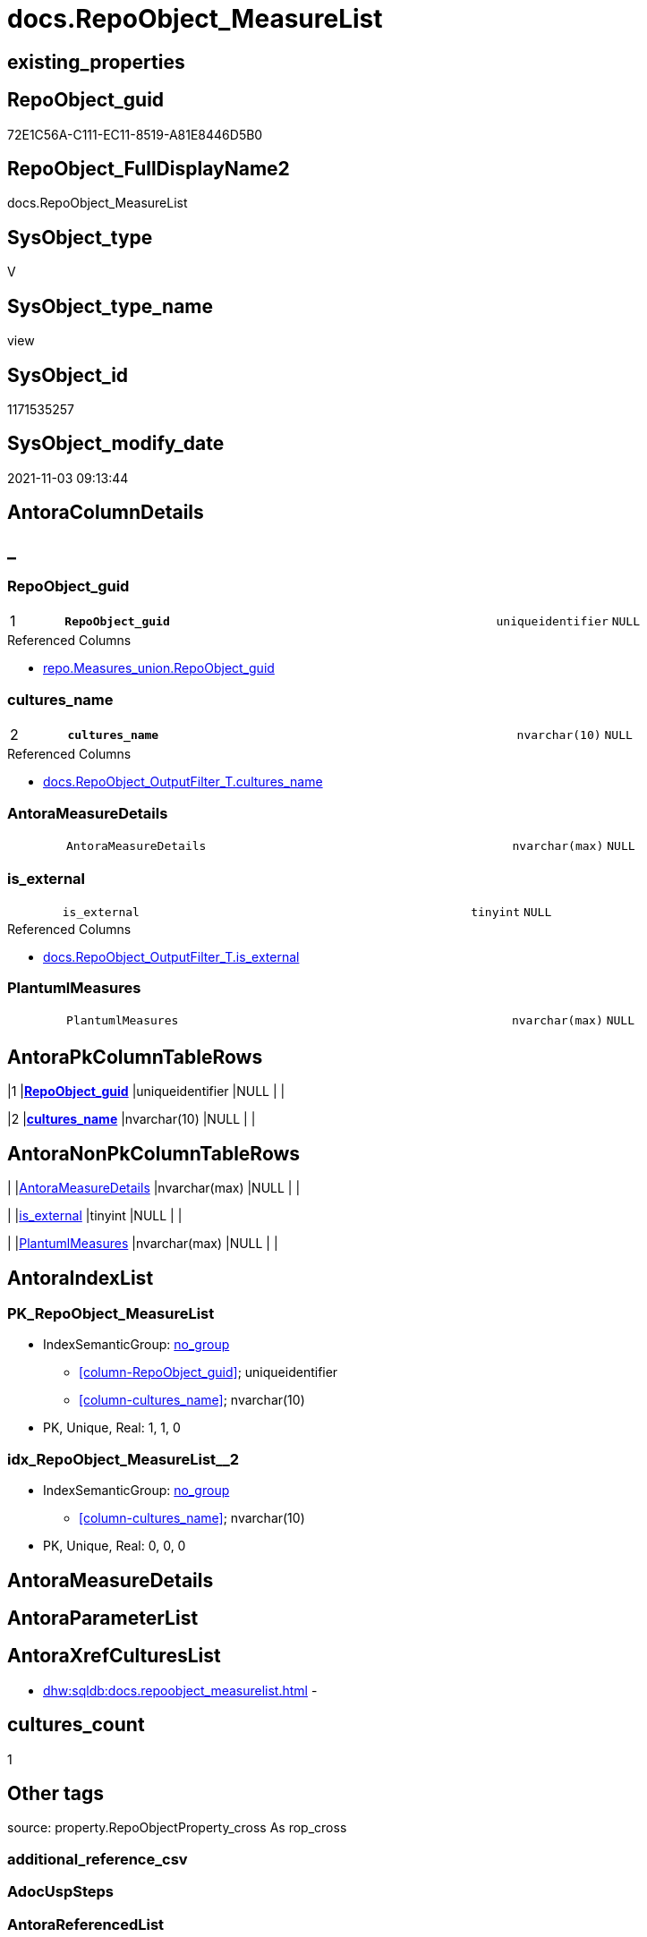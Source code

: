 // tag::HeaderFullDisplayName[]
= docs.RepoObject_MeasureList
// end::HeaderFullDisplayName[]

== existing_properties

// tag::existing_properties[]
:ExistsProperty--antorareferencedlist:
:ExistsProperty--antorareferencinglist:
:ExistsProperty--is_repo_managed:
:ExistsProperty--is_ssas:
:ExistsProperty--pk_index_guid:
:ExistsProperty--pk_indexpatterncolumndatatype:
:ExistsProperty--pk_indexpatterncolumnname:
:ExistsProperty--referencedobjectlist:
:ExistsProperty--sql_modules_definition:
:ExistsProperty--FK:
:ExistsProperty--AntoraIndexList:
:ExistsProperty--Columns:
// end::existing_properties[]

== RepoObject_guid

// tag::RepoObject_guid[]
72E1C56A-C111-EC11-8519-A81E8446D5B0
// end::RepoObject_guid[]

== RepoObject_FullDisplayName2

// tag::RepoObject_FullDisplayName2[]
docs.RepoObject_MeasureList
// end::RepoObject_FullDisplayName2[]

== SysObject_type

// tag::SysObject_type[]
V 
// end::SysObject_type[]

== SysObject_type_name

// tag::SysObject_type_name[]
view
// end::SysObject_type_name[]

== SysObject_id

// tag::SysObject_id[]
1171535257
// end::SysObject_id[]

== SysObject_modify_date

// tag::SysObject_modify_date[]
2021-11-03 09:13:44
// end::SysObject_modify_date[]

== AntoraColumnDetails

// tag::AntoraColumnDetails[]
[discrete]
== _


[#column-repoobjectunderlineguid]
=== RepoObject_guid

[cols="d,8m,m,m,m,d"]
|===
|1
|*RepoObject_guid*
|uniqueidentifier
|NULL
|
|
|===

.Referenced Columns
--
* xref:repo.measures_union.adoc#column-repoobjectunderlineguid[+repo.Measures_union.RepoObject_guid+]
--


[#column-culturesunderlinename]
=== cultures_name

[cols="d,8m,m,m,m,d"]
|===
|2
|*cultures_name*
|nvarchar(10)
|NULL
|
|
|===

.Referenced Columns
--
* xref:docs.repoobject_outputfilter_t.adoc#column-culturesunderlinename[+docs.RepoObject_OutputFilter_T.cultures_name+]
--


[#column-antorameasuredetails]
=== AntoraMeasureDetails

[cols="d,8m,m,m,m,d"]
|===
|
|AntoraMeasureDetails
|nvarchar(max)
|NULL
|
|
|===


[#column-isunderlineexternal]
=== is_external

[cols="d,8m,m,m,m,d"]
|===
|
|is_external
|tinyint
|NULL
|
|
|===

.Referenced Columns
--
* xref:docs.repoobject_outputfilter_t.adoc#column-isunderlineexternal[+docs.RepoObject_OutputFilter_T.is_external+]
--


[#column-plantumlmeasures]
=== PlantumlMeasures

[cols="d,8m,m,m,m,d"]
|===
|
|PlantumlMeasures
|nvarchar(max)
|NULL
|
|
|===


// end::AntoraColumnDetails[]

== AntoraPkColumnTableRows

// tag::AntoraPkColumnTableRows[]
|1
|*<<column-repoobjectunderlineguid>>*
|uniqueidentifier
|NULL
|
|

|2
|*<<column-culturesunderlinename>>*
|nvarchar(10)
|NULL
|
|




// end::AntoraPkColumnTableRows[]

== AntoraNonPkColumnTableRows

// tag::AntoraNonPkColumnTableRows[]


|
|<<column-antorameasuredetails>>
|nvarchar(max)
|NULL
|
|

|
|<<column-isunderlineexternal>>
|tinyint
|NULL
|
|

|
|<<column-plantumlmeasures>>
|nvarchar(max)
|NULL
|
|

// end::AntoraNonPkColumnTableRows[]

== AntoraIndexList

// tag::AntoraIndexList[]

[#index-pkunderlinerepoobjectunderlinemeasurelist]
=== PK_RepoObject_MeasureList

* IndexSemanticGroup: xref:other/indexsemanticgroup.adoc#startbnoblankgroupendb[no_group]
+
--
* <<column-RepoObject_guid>>; uniqueidentifier
* <<column-cultures_name>>; nvarchar(10)
--
* PK, Unique, Real: 1, 1, 0


[#index-idxunderlinerepoobjectunderlinemeasurelistunderlineunderline2]
=== idx_RepoObject_MeasureList++__++2

* IndexSemanticGroup: xref:other/indexsemanticgroup.adoc#startbnoblankgroupendb[no_group]
+
--
* <<column-cultures_name>>; nvarchar(10)
--
* PK, Unique, Real: 0, 0, 0

// end::AntoraIndexList[]

== AntoraMeasureDetails

// tag::AntoraMeasureDetails[]

// end::AntoraMeasureDetails[]

== AntoraParameterList

// tag::AntoraParameterList[]

// end::AntoraParameterList[]

== AntoraXrefCulturesList

// tag::AntoraXrefCulturesList[]
* xref:dhw:sqldb:docs.repoobject_measurelist.adoc[] - 
// end::AntoraXrefCulturesList[]

== cultures_count

// tag::cultures_count[]
1
// end::cultures_count[]

== Other tags

source: property.RepoObjectProperty_cross As rop_cross


=== additional_reference_csv

// tag::additional_reference_csv[]

// end::additional_reference_csv[]


=== AdocUspSteps

// tag::adocuspsteps[]

// end::adocuspsteps[]


=== AntoraReferencedList

// tag::antorareferencedlist[]
* xref:docs.fs_cleanstringforanchorid.adoc[]
* xref:docs.fs_cleanstringforheader.adoc[]
* xref:docs.fs_cleanstringforpuml.adoc[]
* xref:docs.repoobject_outputfilter_t.adoc[]
* xref:repo.measures_union.adoc[]
* xref:ssas.measures_translation_displayfolder_union.adoc[]
// end::antorareferencedlist[]


=== AntoraReferencingList

// tag::antorareferencinglist[]
* xref:docs.repoobject_adoc.adoc[]
* xref:docs.repoobject_plantuml_entity.adoc[]
// end::antorareferencinglist[]


=== Description

// tag::description[]

// end::description[]


=== ExampleUsage

// tag::exampleusage[]

// end::exampleusage[]


=== exampleUsage_2

// tag::exampleusage_2[]

// end::exampleusage_2[]


=== exampleUsage_3

// tag::exampleusage_3[]

// end::exampleusage_3[]


=== exampleUsage_4

// tag::exampleusage_4[]

// end::exampleusage_4[]


=== exampleUsage_5

// tag::exampleusage_5[]

// end::exampleusage_5[]


=== exampleWrong_Usage

// tag::examplewrong_usage[]

// end::examplewrong_usage[]


=== has_execution_plan_issue

// tag::has_execution_plan_issue[]

// end::has_execution_plan_issue[]


=== has_get_referenced_issue

// tag::has_get_referenced_issue[]

// end::has_get_referenced_issue[]


=== has_history

// tag::has_history[]

// end::has_history[]


=== has_history_columns

// tag::has_history_columns[]

// end::has_history_columns[]


=== InheritanceType

// tag::inheritancetype[]

// end::inheritancetype[]


=== is_persistence

// tag::is_persistence[]

// end::is_persistence[]


=== is_persistence_check_duplicate_per_pk

// tag::is_persistence_check_duplicate_per_pk[]

// end::is_persistence_check_duplicate_per_pk[]


=== is_persistence_check_for_empty_source

// tag::is_persistence_check_for_empty_source[]

// end::is_persistence_check_for_empty_source[]


=== is_persistence_delete_changed

// tag::is_persistence_delete_changed[]

// end::is_persistence_delete_changed[]


=== is_persistence_delete_missing

// tag::is_persistence_delete_missing[]

// end::is_persistence_delete_missing[]


=== is_persistence_insert

// tag::is_persistence_insert[]

// end::is_persistence_insert[]


=== is_persistence_truncate

// tag::is_persistence_truncate[]

// end::is_persistence_truncate[]


=== is_persistence_update_changed

// tag::is_persistence_update_changed[]

// end::is_persistence_update_changed[]


=== is_repo_managed

// tag::is_repo_managed[]
0
// end::is_repo_managed[]


=== is_ssas

// tag::is_ssas[]
0
// end::is_ssas[]


=== microsoft_database_tools_support

// tag::microsoft_database_tools_support[]

// end::microsoft_database_tools_support[]


=== MS_Description

// tag::ms_description[]

// end::ms_description[]


=== persistence_source_RepoObject_fullname

// tag::persistence_source_repoobject_fullname[]

// end::persistence_source_repoobject_fullname[]


=== persistence_source_RepoObject_fullname2

// tag::persistence_source_repoobject_fullname2[]

// end::persistence_source_repoobject_fullname2[]


=== persistence_source_RepoObject_guid

// tag::persistence_source_repoobject_guid[]

// end::persistence_source_repoobject_guid[]


=== persistence_source_RepoObject_xref

// tag::persistence_source_repoobject_xref[]

// end::persistence_source_repoobject_xref[]


=== pk_index_guid

// tag::pk_index_guid[]
2C9EA450-0722-EC11-8524-A81E8446D5B0
// end::pk_index_guid[]


=== pk_IndexPatternColumnDatatype

// tag::pk_indexpatterncolumndatatype[]
uniqueidentifier,nvarchar(10)
// end::pk_indexpatterncolumndatatype[]


=== pk_IndexPatternColumnName

// tag::pk_indexpatterncolumnname[]
RepoObject_guid,cultures_name
// end::pk_indexpatterncolumnname[]


=== pk_IndexSemanticGroup

// tag::pk_indexsemanticgroup[]

// end::pk_indexsemanticgroup[]


=== ReferencedObjectList

// tag::referencedobjectlist[]
* [docs].[fs_cleanStringForAnchorId]
* [docs].[fs_cleanStringForHeader]
* [docs].[fs_cleanStringForPuml]
* [docs].[RepoObject_OutputFilter_T]
* [repo].[Measures_union]
* [ssas].[Measures_translation_displayfolder_union]
// end::referencedobjectlist[]


=== usp_persistence_RepoObject_guid

// tag::usp_persistence_repoobject_guid[]

// end::usp_persistence_repoobject_guid[]


=== UspExamples

// tag::uspexamples[]

// end::uspexamples[]


=== uspgenerator_usp_id

// tag::uspgenerator_usp_id[]

// end::uspgenerator_usp_id[]


=== UspParameters

// tag::uspparameters[]

// end::uspparameters[]

== Boolean Attributes

source: property.RepoObjectProperty WHERE property_int = 1

// tag::boolean_attributes[]

// end::boolean_attributes[]

== sql_modules_definition

// tag::sql_modules_definition[]
[%collapsible]
=======
[source,sql,numbered]
----

CREATE View docs.RepoObject_MeasureList
As
Select
    rom.RepoObject_guid
  , rof.cultures_name
  , is_external          = Max ( Cast(rof.is_external As TinyInt))
  , AntoraMeasureDetails =
  --
  String_Agg (
                 Concat (
                            --we need to convert to first argument nvarchar(max) to avoid the limit of 8000 byte
                            Cast('' As NVarchar(Max))
                          , Iif(transl.is_displayfolder = 1
                              , Concat (
                                           '[discrete]'
                                         , Char ( 13 ) + Char ( 10 )
                                         , '== '
                                         , docs.fs_cleanStringForHeader ( IsNull (
                                                                                     transl.displayfolder_DisplayName
                                                                                   , '_'
                                                                                 )
                                                                        )
                                         , Char ( 13 ) + Char ( 10 )
                                         , Char ( 13 ) + Char ( 10 )
                                       )
                              , Concat (
                                           '[#measure-'
                                         , docs.fs_cleanStringForAnchorId ( transl.Measure_DisplayName )
                                         , ']'
                                         , Char ( 13 ) + Char ( 10 )
                                         , '=== '
                                         , docs.fs_cleanStringForHeader ( transl.Measure_DisplayName )
                                         , Char ( 13 ) + Char ( 10 )
                                         , Char ( 13 ) + Char ( 10 )
                                         --, Case
                                         --      When transl.displayfolder_DisplayName <> ''
                                         --          Then
                                         --          Concat (
                                         --                     '.DisplayFolder: '
                                         --                   , Char ( 13 ) + Char ( 10 )
                                         --                   , '--'
                                         --                   , Char ( 13 ) + Char ( 10 )
                                         --                   , transl.displayfolder_DisplayName
                                         --                   , Char ( 13 ) + Char ( 10 )
                                         --                   , '--'
                                         --                   , Char ( 13 ) + Char ( 10 )
                                         --                   , Char ( 13 ) + Char ( 10 )
                                         --                 )
                                         --  End
                                         , Case
                                               When rom.Description <> ''
                                                   Then
                                                   Concat (
                                                              '.Description'
                                                            , Char ( 13 ) + Char ( 10 )
                                                            , '--'
                                                            , Char ( 13 ) + Char ( 10 )
                                                            , rom.Description
                                                            , Char ( 13 ) + Char ( 10 )
                                                            , '--'
                                                            , Char ( 13 ) + Char ( 10 )
                                                            --add additional line to get more space
                                                            , '{empty} +'
                                                            , Char ( 13 ) + Char ( 10 )
                                                            , Char ( 13 ) + Char ( 10 )
                                                          )
                                           End
                                         , Case
                                               When rom.Expression <> ''
                                                   Then
                                                   Concat (
                                                              '.Expression'
                                                            , Char ( 13 ) + Char ( 10 )
                                                            , '....'
                                                            , Char ( 13 ) + Char ( 10 )
                                                            , rom.Expression
                                                            , Char ( 13 ) + Char ( 10 )
                                                            , '....'
                                                            , Char ( 13 ) + Char ( 10 )
                                                            , Char ( 13 ) + Char ( 10 )
                                                          )
                                           End
                                       )
                          --
                          )
                        )
               , Char ( 13 ) + Char ( 10 )
             ) Within Group(Order By
                                transl.displayfolder_DisplayName
                              , transl.is_displayfolder Desc
                              , transl.Measure_DisplayName)
  , PlantumlMeasures     =
  --
  String_Agg (
                 Concat (
                            Cast('' As NVarchar(Max))
                          , Iif(transl.is_displayfolder = 1
                              , Iif(transl.displayfolder_DisplayName <> ''
                                  , Concat (
                                               '  **'
                                             , docs.fs_cleanStringForPuml ( transl.displayfolder_DisplayName )
                                             , '**'
                                             , Char ( 13 ) + Char ( 10 )
                                           )
                                  , Null)
                              , Concat (
                                           '  ~ '
                                         , Iif(rom.measures_isHidden = 1, '<color:gray>', Null)
                                         , docs.fs_cleanStringForPuml ( transl.Measure_DisplayName )
                                         , Iif(rom.measures_isHidden = 1, ' (hidden)', Null)
                                         , Iif(rom.measures_isHidden = 1, '</color>', Null)
                                         , Char ( 13 ) + Char ( 10 )
                                       )
                          --
                          )
                        )
               , ''
             ) Within Group(Order By
                                transl.displayfolder_DisplayName
                              , transl.is_displayfolder Desc
                              , transl.Measure_DisplayName)
From
    repo.Measures_union                               As rom
    Left Outer Join
        docs.RepoObject_OutputFilter_T                As rof
            On
            rom.RepoObject_guid        = rof.RepoObject_guid

    Left Join
        ssas.Measures_translation_displayfolder_union As transl
            On
            transl.Measure_guid        = rom.Measure_guid
            And transl.cultures_name   = rof.cultures_name
            And transl.RepoObject_name = rof.RepoObject_name
Group By
    rom.RepoObject_guid
  , rof.cultures_name

----
=======
// end::sql_modules_definition[]


